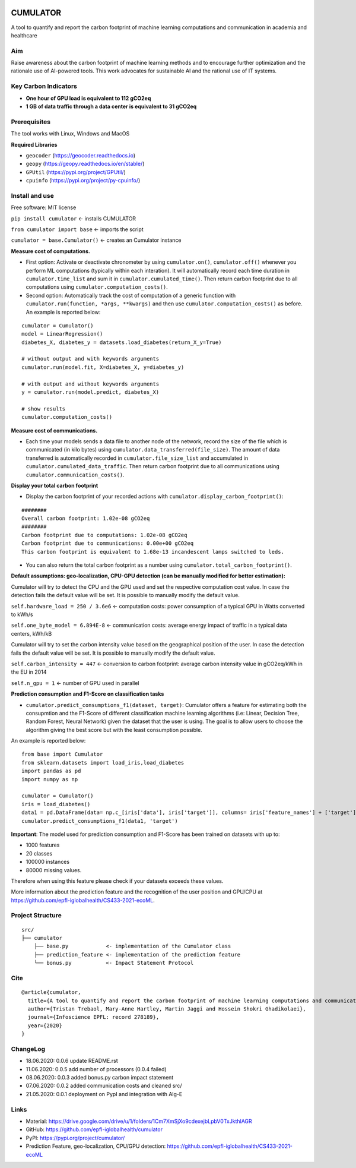 |Cirrus CI|

.. |Cirrus CI| image:: https://api.cirrus-ci.com/github/epfl-iglobalhealth/cumulator.svg
   :target: https://cirrus-ci.com/github/epfl-iglobalhealth/cumulator

=========
CUMULATOR
=========

A tool to quantify and report the carbon footprint of machine learning computations and communication in academia and healthcare

Aim
___
Raise awareness about the carbon footprint of machine learning methods and to encourage further optimization and the rationale use of AI-powered tools.
This work advocates for sustainable AI and the rational use of IT systems.

Key Carbon Indicators
_____________________
* **One hour of GPU load is equivalent to 112 gCO2eq**
* **1 GB of data traffic through a data center is equivalent to 31 gCO2eq**

Prerequisites
_______________
The tool works with Linux, Windows and MacOS

**Required Libraries**

- ``geocoder`` (https://geocoder.readthedocs.io)
- ``geopy`` (https://geopy.readthedocs.io/en/stable/)
- ``GPUtil`` (https://pypi.org/project/GPUtil/)
- ``cpuinfo`` (https://pypi.org/project/py-cpuinfo/)

Install and use
_______________

Free software: MIT license

``pip install cumulator`` <- installs CUMULATOR

``from cumulator import base`` <- imports the script

``cumulator = base.Cumulator()`` <- creates an Cumulator instance 

**Measure cost of computations.** 

- First option: Activate or deactivate chronometer by using ``cumulator.on()``, ``cumulator.off()`` whenever you perform ML computations (typically within each interation). It will automatically record each time duration in ``cumulator.time_list`` and sum it in ``cumulator.cumulated_time()``. Then return carbon footprint due to all computations using ``cumulator.computation_costs()``.
- Second option: Automatically track the cost of computation of a generic function with ``cumulator.run(function, *args, **kwargs)`` and then use ``cumulator.computation_costs()`` as before. An example is reported below:

:: 

    cumulator = Cumulator()
    model = LinearRegression()
    diabetes_X, diabetes_y = datasets.load_diabetes(return_X_y=True)

    # without output and with keywords arguments
    cumulator.run(model.fit, X=diabetes_X, y=diabetes_y)

    # with output and without keywords arguments
    y = cumulator.run(model.predict, diabetes_X)

    # show results
    cumulator.computation_costs()



**Measure cost of communications.**

- Each time your models sends a data file to another node of the network, record the size of the file which is communicated (in kilo bytes) using ``cumulator.data_transferred(file_size)``. The amount of data transferred is automatically recorded in ``cumulator.file_size_list`` and accumulated in ``cumulator.cumulated_data_traffic``. Then return carbon footprint due to all communications using ``cumulator.communication_costs()``.

**Display your total carbon footprint**

- Display the carbon footprint of your recorded actions with ``cumulator.display_carbon_footprint()``:

::

    ########
    Overall carbon footprint: 1.02e-08 gCO2eq
    ########
    Carbon footprint due to computations: 1.02e-08 gCO2eq
    Carbon footprint due to communications: 0.00e+00 gCO2eq
    This carbon footprint is equivalent to 1.68e-13 incandescent lamps switched to leds.

    
- You can also return the total carbon footprint as a number using ``cumulator.total_carbon_footprint()``.

**Default assumptions: geo-localization, CPU-GPU detection (can be manually modified for better estimation):**

Cumulator will try to detect the CPU and the GPU used and set the respective computation cost value. In case the detection fails the default value will be set.
It is possible to manually modify the default value. 

``self.hardware_load = 250 / 3.6e6`` <- computation costs: power consumption of a typical GPU in Watts converted to kWh/s

``self.one_byte_model = 6.894E-8`` <- communication costs: average energy impact of traffic in a typical data centers, kWh/kB

Cumulator will try to set the carbon intensity value based on the geographical position of the user. In case the detection fails the default value will be set.
It is possible to manually modify the default value. 

``self.carbon_intensity = 447`` <- conversion to carbon footprint: average carbon intensity value in gCO2eq/kWh in the EU in 2014

``self.n_gpu = 1`` <- number of GPU used in parallel

**Prediction consumption and F1-Score on classification tasks**

- ``cumulator.predict_consumptions_f1(dataset, target)``: Cumulator offers a feature for estimating both the consupmtion and the F1-Score of different classification machine learning algorithms (i.e: Linear, Decision Tree, Random Forest, Neural Network) given the dataset that the user is using. The goal is to allow users to choose the algorithm giving the best score but with the least consumption possible.

An example is reported below:

::

    from base import Cumulator 
    from sklearn.datasets import load_iris,load_diabetes  
    import pandas as pd  
    import numpy as np  
    
    cumulator = Cumulator()
    iris = load_diabetes()
    data1 = pd.DataFrame(data= np.c_[iris['data'], iris['target']], columns= iris['feature_names'] + ['target'])
    cumulator.predict_consumptions_f1(data1, 'target')

**Important**:
The model used for prediction consumption and F1-Score has been trained on datasets with up to:

- 1000 features
-  20 classes 
- 100000 instances
- 80000 missing values.

Therefore when using this feature please check if your datasets exceeds these values.

More information about the prediction feature and the recognition of the user position and GPU/CPU at https://github.com/epfl-iglobalhealth/CS433-2021-ecoML.

Project Structure
_________________

:: 

    src/
    ├── cumulator  
        ├── base.py            <- implementation of the Cumulator class  
        ├── prediction_feature <- implementation of the prediction feature  
        └── bonus.py           <- Impact Statement Protocol  

Cite
____
 
::

    @article{cumulator,
      title={A tool to quantify and report the carbon footprint of machine learning computations and communication in academia and healthcare},
      author={Tristan Trebaol, Mary-Anne Hartley, Martin Jaggi and Hossein Shokri Ghadikolaei},
      journal={Infoscience EPFL: record 278189},
      year={2020}
    }

ChangeLog
_________
* 18.06.2020: 0.0.6 update README.rst
* 11.06.2020: 0.0.5 add number of processors (0.0.4 failed)
* 08.06.2020: 0.0.3 added bonus.py carbon impact statement
* 07.06.2020: 0.0.2 added communication costs and cleaned src/
* 21.05.2020: 0.0.1 deployment on PypI and integration with Alg-E

Links
_____
* Material: https://drive.google.com/drive/u/1/folders/1Cm7XmSjXo9cdexejbLpbV0TxJkthlAGR
* GitHub: https://github.com/epfl-iglobalhealth/cumulator
* PyPI: https://pypi.org/project/cumulator/
* Prediction Feature, geo-localization, CPU/GPU detection: https://github.com/epfl-iglobalhealth/CS433-2021-ecoML



